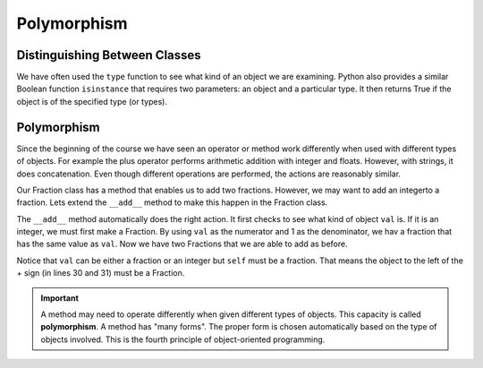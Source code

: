.. index:: isinstance, function; isinstance

Polymorphism
------------

Distinguishing Between Classes
~~~~~~~~~~~~~~~~~~~~~~~~~~~~~~

We have often used the ``type`` function to see what kind of an object we are examining. Python also 
provides a similar Boolean function ``isinstance`` that requires two parameters: an object and a 
particular type. It then returns True if the object is of the specified type (or types).

.. activecode:: c2t
    
    class Fraction:
        def __init__(self, top, bottom):
            self.__num = top        # the numerator is on top
            self.__den = bottom     # the denominator is on the bottom

        def __str__(self):
            return '{}/{}'.format(self.__num, self.__den)


    a = 100
    b = 1.23
    c = Fraction(6,5)
    print(isinstance(a, int))
    print(isinstance(b, float))
    print(isinstance(c, Fraction))
    print(isinstance(a, (int,float)))
    print(isinstance(c, (int,float)))


.. index:: polymorphism

Polymorphism
~~~~~~~~~~~~

Since the beginning of the course we have seen an operator or method work differently when used
with different types of objects. For example the plus operator performs arithmetic addition with 
integer and floats. However, with strings, it does concatenation. Even though different operations
are performed, the actions are reasonably similar.

Our Fraction class has a method that enables us to add two fractions. However, we may want to add an 
integerto a fraction. Lets extend the ``__add__`` method to make this happen in the Fraction class.


.. activecode:: c2u
    
    def gcd(m, n):
        while m % n != 0:
            oldm = m
            oldn = n
            m = oldn
            n = oldm % oldn
        return n

    class Fraction:
        def __init__(self, top, bottom):
            self.__num = top        # the numerator is on top
            self.__den = bottom     # the denominator is on the bottom

        def __str__(self):
            return '{}/{}'.format(self.__num, self.__den)

        def __add__(self,val):
            if isinstance(val,Fraction):
                other = val
            elif isinstance(val,int):
                other = Fraction(val,1)

            newnum = self.__num * other.__den + self.__den * other.__num
            newden = self.__den * other.__den
            common = gcd(newnum, newden)
            return Fraction(newnum // common, newden // common)

    a = Fraction(2,3)
    b = Fraction(1,2)
    print(a + b)
    print(b + 2)


The ``__add__`` method automatically does the right action. It first checks to see what kind of 
object ``val`` is. If it is an integer, we must first make a Fraction. By using ``val`` as the 
numerator and 1 as the denominator, we hav a fraction that has the same value as ``val``. Now 
we have two Fractions that we are able to add as before.

Notice that ``val`` can be either a fraction or an integer but ``self`` must be a fraction. That 
means the object to the left of the + sign (in lines 30 and 31) must be a Fraction.

.. important::
   A method may need to operate differently when given different types of objects. This capacity is 
   called **polymorphism**. A method has "many forms". The proper form is chosen automatically based 
   on the type of objects involved. This is the fourth principle of object-oriented programming.



